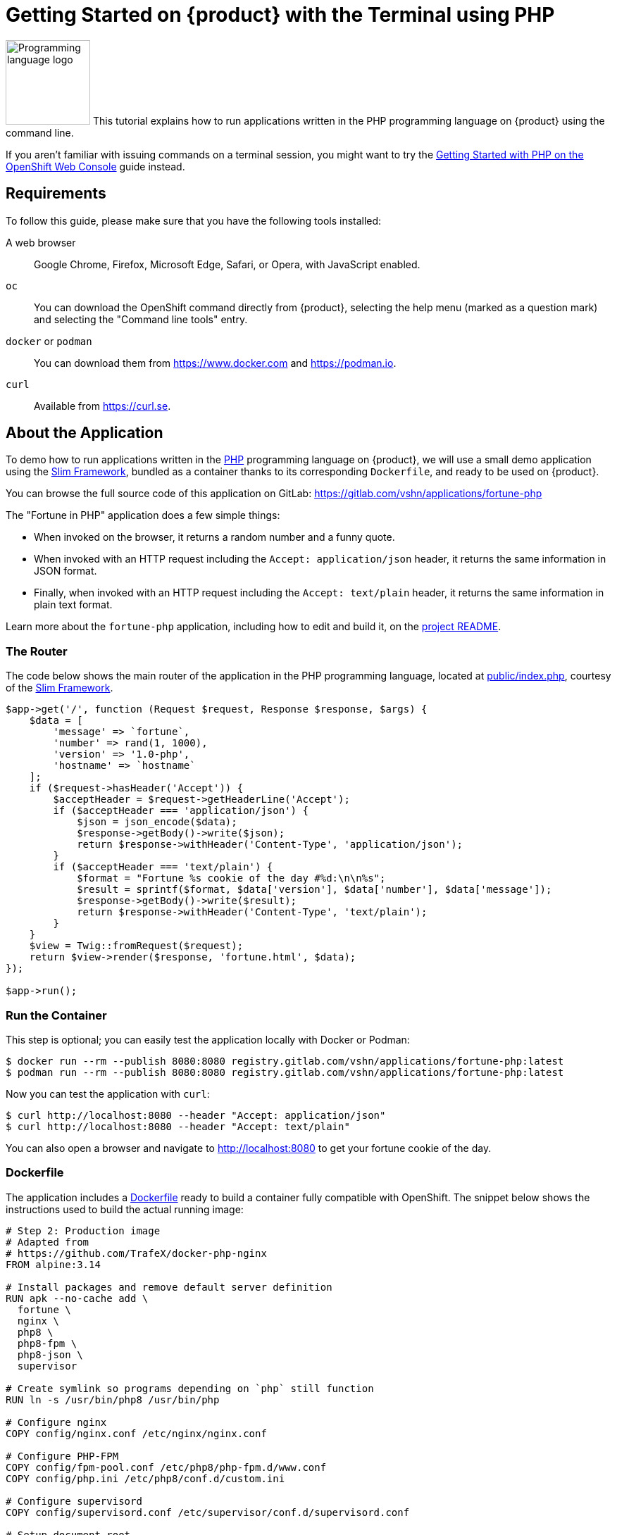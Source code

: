 = Getting Started on {product} with the Terminal using PHP

image:logos/php.svg[role="related thumb right",alt="Programming language logo",width=120,height=120] This tutorial explains how to run applications written in the PHP programming language on {product} using the command line.

If you aren't familiar with issuing commands on a terminal session, you might want to try the xref:tutorials/getting-started/php-web.adoc[Getting Started with PHP on the OpenShift Web Console] guide instead.

== Requirements

To follow this guide, please make sure that you have the following tools installed:

A web browser:: Google Chrome, Firefox, Microsoft Edge, Safari, or Opera, with JavaScript enabled.

`oc`:: You can download the OpenShift command directly from {product}, selecting the help menu (marked as a question mark) and selecting the "Command line tools" entry.

`docker` or `podman`:: You can download them from https://www.docker.com and https://podman.io.

`curl`:: Available from https://curl.se.

== About the Application

To demo how to run applications written in the https://www.php.net/[PHP] programming language on {product}, we will use a small demo application using the https://www.slimframework.com/[Slim Framework], bundled as a container thanks to its corresponding `Dockerfile`, and ready to be used on {product}.

You can browse the full source code of this application on GitLab: https://gitlab.com/vshn/applications/fortune-php

The "Fortune in PHP" application does a few simple things:

* When invoked on the browser, it returns a random number and a funny quote.
* When invoked with an HTTP request including the `Accept: application/json` header, it returns the same information in JSON format.
* Finally, when invoked with an HTTP request including the `Accept: text/plain` header, it returns the same information in plain text format.

Learn more about the `fortune-php` application, including how to edit and build it, on the https://gitlab.com/vshn/applications/fortune-php/-/blob/master/README.adoc[project README].

=== The Router

The code below shows the main router of the application in the PHP programming language, located at https://gitlab.com/vshn/applications/fortune-php/-/blob/master/public/index.php[public/index.php], courtesy of the https://www.slimframework.com/[Slim Framework].

[source,php,indent=0]
--
$app->get('/', function (Request $request, Response $response, $args) {
    $data = [
        'message' => `fortune`,
        'number' => rand(1, 1000),
        'version' => '1.0-php',
        'hostname' => `hostname`
    ];
    if ($request->hasHeader('Accept')) {
        $acceptHeader = $request->getHeaderLine('Accept');
        if ($acceptHeader === 'application/json') {
            $json = json_encode($data);
            $response->getBody()->write($json);
            return $response->withHeader('Content-Type', 'application/json');
        }
        if ($acceptHeader === 'text/plain') {
            $format = "Fortune %s cookie of the day #%d:\n\n%s";
            $result = sprintf($format, $data['version'], $data['number'], $data['message']);
            $response->getBody()->write($result);
            return $response->withHeader('Content-Type', 'text/plain');
        }
    }
    $view = Twig::fromRequest($request);
    return $view->render($response, 'fortune.html', $data);
});

$app->run();
--

=== Run the Container

This step is optional; you can easily test the application locally with Docker or Podman:

[source,shell]
--
$ docker run --rm --publish 8080:8080 registry.gitlab.com/vshn/applications/fortune-php:latest
$ podman run --rm --publish 8080:8080 registry.gitlab.com/vshn/applications/fortune-php:latest
--

Now you can test the application with `curl`:

[source,shell]
--
$ curl http://localhost:8080 --header "Accept: application/json"
$ curl http://localhost:8080 --header "Accept: text/plain"
--

You can also open a browser and navigate to http://localhost:8080 to get your fortune cookie of the day.

=== Dockerfile

The application includes a https://gitlab.com/vshn/applications/fortune-php/-/blob/master/Dockerfile[Dockerfile] ready to build a container fully compatible with OpenShift. The snippet below shows the instructions used to build the actual running image:

[source,dockerfile,indent=0]
--
# Step 2: Production image
# Adapted from
# https://github.com/TrafeX/docker-php-nginx
FROM alpine:3.14

# Install packages and remove default server definition
RUN apk --no-cache add \
  fortune \
  nginx \
  php8 \
  php8-fpm \
  php8-json \
  supervisor

# Create symlink so programs depending on `php` still function
RUN ln -s /usr/bin/php8 /usr/bin/php

# Configure nginx
COPY config/nginx.conf /etc/nginx/nginx.conf

# Configure PHP-FPM
COPY config/fpm-pool.conf /etc/php8/php-fpm.d/www.conf
COPY config/php.ini /etc/php8/conf.d/custom.ini

# Configure supervisord
COPY config/supervisord.conf /etc/supervisor/conf.d/supervisord.conf

# Setup document root
RUN mkdir -p /var/www/html
RUN mkdir -p /run/
RUN mkdir -p /var/cache/nginx

# The following lines make this image compatible with OpenShift.
# Source: https://torstenwalter.de/openshift/nginx/2017/08/04/nginx-on-openshift.html
RUN \
    # support running as arbitrary user which belongs to the root group
    chmod g+rwx /var/cache/nginx /run /var/log/nginx && \
    # comment user directive as master process is run as different user anyhow
    sed -i.bak 's/^user/#user/' /etc/nginx/nginx.conf

# Add application
WORKDIR /var/www/html
COPY --chown=1001:0 templates /var/www/html/templates
COPY --chown=1001:0 public /var/www/html/public
COPY --from=composer --chown=1001:0 /app/vendor /var/www/html/vendor

# Make sure files/folders needed by the processes are accessable when they run under a non-root user
RUN chown -R 1001:0 /var/www/html && \
  chown -R 1001:0 /run && \
  chown -R 1001:0 /var/lib/nginx && \
  chown -R 1001:0 /var/log/nginx

# Expose the port nginx is reachable on
EXPOSE 8080

# Switch to use a non-root user from here on
# <1>
USER 1001:0

# Let supervisord start nginx & php-fpm
CMD ["/usr/bin/supervisord", "-c", "/etc/supervisor/conf.d/supervisord.conf"]
--
<1> This explicitly prevents the container from running as root; this is a requirement of OpenShift, and a good practice for images in general.

You can use the `Dockerfile` above to build your own copy of the container, which you can then push to the registry of your choice:

[source,shell]
--
$ git clone https://gitlab.com/vshn/applications/fortune-php.git
$ cd fortune-php
$ docker build -t fortune-php .
$ podman build -t fortune-php .
--

== Step 1: Create a Project

Follow these steps to login to {product} on your terminal, create a project, and to deploy the application:

. Login to the {product} console with your web browser.
. Click on your user name on the top right and select "Copy login command"
. Click "Display token" and copy the login command shown in "Log in with this token"
. Paste the `oc login` command on the terminal:
+
[source,shell]
--
$ oc login --token=sha256~_xxxxxx_xxxxxxxxxxxxxxxxxxxxxx-xxxxxxxxxx-X --server=https://api.[YOUR_PREFERRED_ZONE].appuio.cloud:6443
$ oc projects
You aren't a member of any projects. You can request a project to be created with the 'new-project' command.
--

. Create a new project called "fortune-php"
+
[source,shell]
--
$ oc new-project fortune-php
Now using project "fortune-php" on server "https://api.[YOUR_PREFERRED_ZONE].appuio.cloud:6443".

You can add applications to this project with the 'new-app' command. For example, try:

    oc new-app rails-postgresql-example

to build a new example application in Ruby. Or use kubectl to deploy a simple Kubernetes application:

    kubectl create deployment hello-node --image=k8s.gcr.io/serve_hostname
--

. To deploy the application we will use a standard Kubernetes `Deployment` object. Save the following YAML in a file called `deployment.yaml`:
+
[source,yaml]
----
apiVersion: apps/v1
kind: Deployment
metadata:
  name: fortune-php
  namespace: fortune-php # <1>
  labels:
    app: fortune-php
spec:
  template:
    spec:
      imagePullSecrets:
      - name: gitlab-pull-secret
      containers:
      - image: registry.gitlab.com/vshn/applications/fortune-php:latest
        imagePullPolicy: Always
        name: fortune-container
        ports:
        - containerPort: 8080
    metadata:
      labels:
        app: fortune-php
  selector:
    matchLabels:
      app: fortune-php
  strategy:
    type: Recreate
---
apiVersion: v1
kind: Service
metadata:
  name: fortune-php
  namespace: fortune-php # <1>
  labels:
    app: fortune-php
spec:
  ports:
    - port: 8080
      targetPort: 8080
  selector:
    app: fortune-php
  type: ClusterIP
----
<1> Make sure this annotation matches exactly the name of your project: `fortune-php`

. Then apply the deployment to your {product} project and wait until your pod appears with the status "Running":
+
[source,shell]
--
$ oc -n fortune-php apply -f deployment.yaml
deployment.apps/fortune-php created
service/fortune-php created
$ oc -n fortune-php get pods --watch
NAME                         READY   STATUS    RESTARTS   AGE
fortune-php-6fbd5484cf-k47gt   1/1     Running   0          11s
--

== Step 2: Publish your Application

At the moment your container is running but it's not available from the Internet. To be able to access our application, we must create an `Ingress` object.

. Create another file called `ingress.yaml` with the following contents, customizing the parts marked as `[YOUR_APP_NAME]` and `[YOUR_PREFERRED_ZONE]` to your liking:
+
[source,yaml]
--
apiVersion: networking.k8s.io/v1
kind: Ingress
metadata:
  annotations:
    cert-manager.io/cluster-issuer: letsencrypt-production
  name: fortune-php-ingress
  namespace: fortune-php # <1>
spec:
  rules:
  - host: [YOUR_APP_NAME].apps.[YOUR_PREFERRED_ZONE].appuio.cloud # <2>
    http:
      paths:
      - pathType: Prefix
        path: /
        backend:
          service:
            name: fortune-php
            port:
              number: 8080
  tls:
  - hosts:
    - [YOUR_APP_NAME].apps.[YOUR_PREFERRED_ZONE].appuio.cloud
    secretName: fortune-php-cert
--
<1> Make sure this annotation matches exactly the name of your project: `fortune-php`
<2> Replace the placeholders `YOUR_APP_NAME` and `YOUR_PREFERRED_ZONE` with valid values.

. Apply the ingress object to your {product} project and wait until you route shows as available.
+
[source,shell]
--
$ oc -n fortune-php apply -f ingress.yaml
ingress.networking.k8s.io/fortune-php-ingress created
$ oc -n fortune-php get routes --watch
NAME                      HOST/PORT                                         PATH   SERVICES    PORT    TERMINATION     WILDCARD
fortune-php-ingress-4pk2j   fortune-php.apps.[YOUR_PREFERRED_ZONE].appuio.cloud   /      fortune-php   <all>   edge/Redirect   None
--

. After a few seconds, you should be able to get your daily fortune message using `curl`!
+
[source,shell]
--
$ curl https://[YOUR_APP_NAME].apps.[YOUR_PREFERRED_ZONE].appuio.cloud --header "Accept: text/plain"
$ curl https://[YOUR_APP_NAME].apps.[YOUR_PREFERRED_ZONE].appuio.cloud --header "Accept: application/json"
--

== Step 3: There's no Step 3!

The "Fortune in  PHP" application is now running on {product}. Congratulations!

What's next? To run your own application written in PHP or using the Slim Framework on {product}, follow these steps:

* Containerize the application making sure it's compatible with {product}. The `Dockerfile` above can serve as a starting point.
* Enhance the deployment for your application with liveness and health probes, or better yet, create a https://helm.sh/[Helm] chart.
* Configure your CI/CD system to automatically deploy your application to your cluster.

Finally, when you're done testing the fortune application, delete the `fortune-php` project with the following command:
+
[source,shell]
--
$ oc delete project fortune-php
--